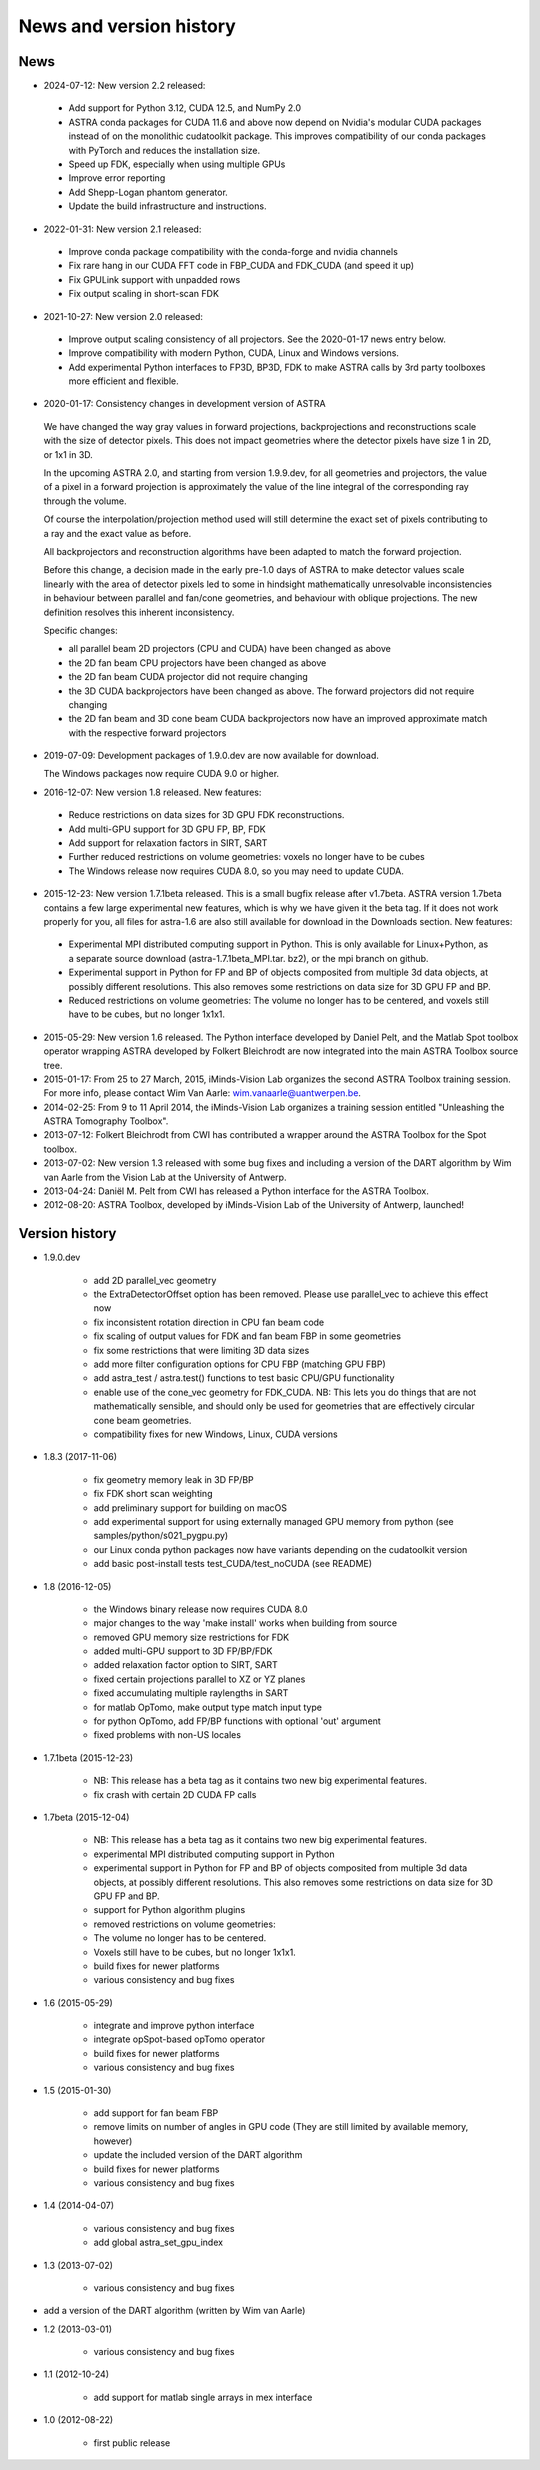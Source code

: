 News and version history
========================

News
----

* 2024-07-12: New version 2.2 released:

 * Add support for Python 3.12, CUDA 12.5, and NumPy 2.0
 * ASTRA conda packages for CUDA 11.6 and above now depend on Nvidia's
   modular CUDA packages instead of on the monolithic cudatoolkit package.
   This improves compatibility of our conda packages with PyTorch and reduces
   the installation size.
 * Speed up FDK, especially when using multiple GPUs
 * Improve error reporting
 * Add Shepp-Logan phantom generator.
 * Update the build infrastructure and instructions.

* 2022-01-31: New version 2.1 released:

 * Improve conda package compatibility with the conda-forge and nvidia channels
 * Fix rare hang in our CUDA FFT code in FBP_CUDA and FDK_CUDA (and speed it up)
 * Fix GPULink support with unpadded rows
 * Fix output scaling in short-scan FDK

* 2021-10-27: New version 2.0 released:

 * Improve output scaling consistency of all projectors. See the 2020-01-17 news entry below.
 * Improve compatibility with modern Python, CUDA, Linux and Windows versions.
 * Add experimental Python interfaces to FP3D, BP3D, FDK to make ASTRA calls by 3rd party toolboxes more efficient and flexible.

* 2020-01-17: Consistency changes in development version of ASTRA

 We have changed the way gray values in forward projections, backprojections and reconstructions scale with the size of detector pixels.  This does not impact geometries where the detector pixels have size 1 in 2D, or 1x1 in 3D.

 In the upcoming ASTRA 2.0, and starting from version 1.9.9.dev, for all geometries and projectors, the value of a pixel in a forward projection is approximately the value of the line integral of the corresponding ray through the volume.

 Of course the interpolation/projection method used will still determine the exact set of pixels contributing to a ray and the exact value as before.

 All backprojectors and reconstruction algorithms have been adapted to match the forward projection.

 Before this change, a decision made in the early pre-1.0 days of ASTRA to make detector values scale linearly with the area of detector pixels led to some in hindsight mathematically unresolvable inconsistencies in behaviour between parallel and fan/cone geometries, and behaviour with oblique projections. The new definition resolves this inherent inconsistency.

 Specific changes:

 * all parallel beam 2D projectors (CPU and CUDA) have been changed as above
 * the 2D fan beam CPU projectors have been changed as above
 * the 2D fan beam CUDA projector did not require changing
 * the 3D CUDA backprojectors have been changed as above. The forward projectors did not require changing
 * the 2D fan beam and 3D cone beam CUDA backprojectors now have an improved approximate match with the respective forward projectors

* 2019-07-09: Development packages of 1.9.0.dev are now available for download.

  The Windows packages now require CUDA 9.0 or higher.
  
* 2016-12-07: New version 1.8 released. New features:

 * Reduce restrictions on data sizes for 3D GPU FDK reconstructions.
 * Add multi-GPU support for 3D GPU FP, BP, FDK
 * Add support for relaxation factors in SIRT, SART
 * Further reduced restrictions on volume geometries: voxels no longer have to be cubes
 * The Windows release now requires CUDA 8.0, so you may need to update CUDA.

* 2015-12-23: New version 1.7.1beta released. This is a small bugfix release after v1.7beta. ASTRA version 1.7beta contains a few large experimental new features, which is why we have given it the beta tag. 
  If it does not work properly for you, all files for astra-1.6 are also still available for download in the Downloads section.
  New features:

 * Experimental MPI distributed computing support in Python. This is only available for Linux+Python, as a separate source download (astra-1.7.1beta_MPI.tar. bz2), or the mpi branch on github.
 * Experimental support in Python for FP and BP of objects composited from multiple 3d data objects, at possibly different resolutions. This also removes some restrictions on data size for 3D GPU FP and BP.
 * Reduced restrictions on volume geometries: The volume no longer has to be centered, and voxels still have to be cubes, but no longer 1x1x1.

* 2015-05-29: New version 1.6 released. The Python interface developed by Daniel Pelt, and the Matlab Spot toolbox operator wrapping ASTRA developed by Folkert Bleichrodt are now integrated into the main ASTRA Toolbox source tree.
* 2015-01-17: From 25 to 27 March, 2015, iMinds-Vision Lab organizes the second ASTRA Toolbox training session. For more info, please contact Wim Van Aarle: wim.vanaarle@uantwerpen.be.
* 2014-02-25: From 9 to 11 April 2014, the iMinds-Vision Lab organizes a training session entitled "Unleashing the ASTRA Tomography Toolbox".
* 2013-07-12: Folkert Bleichrodt from CWI has contributed a wrapper around the ASTRA Toolbox for the Spot toolbox.
* 2013-07-02: New version 1.3 released with some bug fixes and including a version of the DART algorithm by Wim van Aarle from the Vision Lab at the University of Antwerp.
* 2013-04-24: Daniël M. Pelt from CWI has released a Python interface for the ASTRA Toolbox.
* 2012-08-20: ASTRA Toolbox, developed by iMinds-Vision Lab of the University of Antwerp, launched!

Version history
---------------

* 1.9.0.dev

   * add 2D parallel_vec geometry
   * the ExtraDetectorOffset option has been removed. Please use
     parallel_vec to achieve this effect now
   * fix inconsistent rotation direction in CPU fan beam code
   * fix scaling of output values for FDK and fan beam FBP in some geometries
   * fix some restrictions that were limiting 3D data sizes
   * add more filter configuration options for CPU FBP (matching GPU FBP)
   * add astra_test / astra.test() functions to test basic CPU/GPU functionality
   * enable use of the cone_vec geometry for FDK_CUDA. NB: This lets you do
     things that are not mathematically sensible, and should only be used for
     geometries that are effectively circular cone beam geometries.     
   * compatibility fixes for new Windows, Linux, CUDA versions

* 1.8.3 (2017-11-06)

   * fix geometry memory leak in 3D FP/BP
   * fix FDK short scan weighting
   * add preliminary support for building on macOS
   * add experimental support for using externally managed GPU memory from python
     (see samples/python/s021_pygpu.py)
   * our Linux conda python packages now have variants depending on the
     cudatoolkit version
   * add basic post-install tests test_CUDA/test_noCUDA (see README)

* 1.8 (2016-12-05)

   * the Windows binary release now requires CUDA 8.0
   * major changes to the way 'make install' works when building from source
   * removed GPU memory size restrictions for FDK
   * added multi-GPU support to 3D FP/BP/FDK
   * added relaxation factor option to SIRT, SART
   * fixed certain projections parallel to XZ or YZ planes
   * fixed accumulating multiple raylengths in SART
   * for matlab OpTomo, make output type match input type
   * for python OpTomo, add FP/BP functions with optional 'out' argument
   * fixed problems with non-US locales

* 1.7.1beta (2015-12-23)

   * NB: This release has a beta tag as it contains two new
     big experimental features.
   * fix crash with certain 2D CUDA FP calls

* 1.7beta (2015-12-04)

   * NB: This release has a beta tag as it contains two new
     big experimental features.
   * experimental MPI distributed computing support in Python
   * experimental support in Python for FP and BP of objects
     composited from multiple 3d data objects, at possibly different resolutions.
     This also removes some restrictions on data size for 3D GPU FP and BP.
   * support for Python algorithm plugins
   * removed restrictions on volume geometries:

   * The volume no longer has to be centered.
   * Voxels still have to be cubes, but no longer 1x1x1.
   * build fixes for newer platforms
   * various consistency and bug fixes

* 1.6 (2015-05-29)

   * integrate and improve python interface
   * integrate opSpot-based opTomo operator
   * build fixes for newer platforms
   * various consistency and bug fixes

* 1.5 (2015-01-30)

   * add support for fan beam FBP
   * remove limits on number of angles in GPU code
     (They are still limited by available memory, however)
   * update the included version of the DART algorithm
   * build fixes for newer platforms
   * various consistency and bug fixes

* 1.4 (2014-04-07)

   * various consistency and bug fixes
   * add global astra_set_gpu_index

* 1.3 (2013-07-02)

   * various consistency and bug fixes
* add a version of the DART algorithm (written by Wim van Aarle)

* 1.2 (2013-03-01)

   * various consistency and bug fixes

* 1.1 (2012-10-24)

   * add support for matlab single arrays in mex interface

* 1.0 (2012-08-22)

   * first public release
